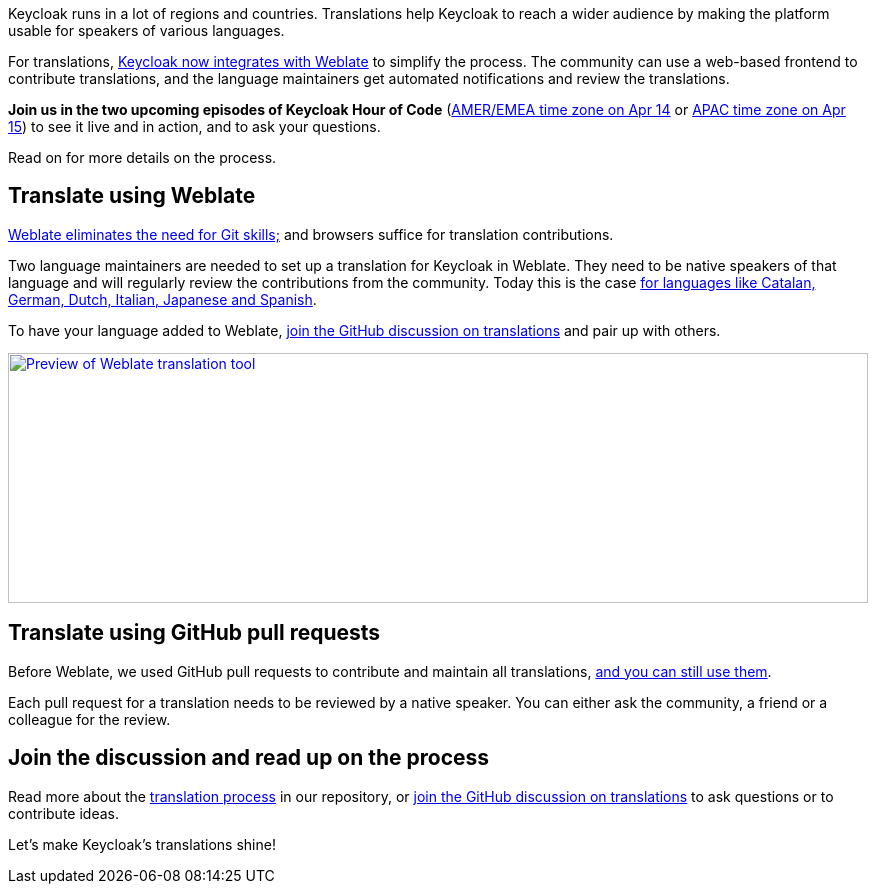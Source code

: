 :title: Translating Keycloak with Weblate
:date: 2025-04-07
:publish: true
:author: Alexander Schwartz
:summary: Translating Keycloak is a collaborative effort. With Weblate this is now more effective than ever.
:preview: weblate.png

Keycloak runs in a lot of regions and countries.
Translations help Keycloak to reach a wider audience by making the platform usable for speakers of various languages.

For translations, https://hosted.weblate.org/projects/keycloak/#languages[Keycloak now integrates with Weblate] to simplify the process.
The community can use a web-based frontend to contribute translations, and the language maintainers get automated notifications and review the translations.

*Join us in the two upcoming episodes of Keycloak Hour of Code* (https://www.meetup.com/keycloak-hour-of-code/events/307123328[AMER/EMEA time zone on Apr 14] or https://www.meetup.com/keycloak-hour-of-code/events/307123354[APAC time zone on Apr 15]) to see it live and in action, and to ask your questions.

Read on for more details on the process.

== Translate using Weblate

https://github.com/keycloak/keycloak/blob/main/docs/translation.md#using-weblate-to-to-update-translations[Weblate eliminates the need for Git skills;] and browsers suffice for translation contributions.

Two language maintainers are needed to set up a translation for Keycloak in Weblate.
They need to be native speakers of that language and will regularly review the contributions from the community.
Today this is the case https://hosted.weblate.org/projects/keycloak/#languages[for languages like Catalan, German, Dutch, Italian, Japanese and Spanish].

To have your language added to Weblate, https://github.com/keycloak/keycloak/discussions/9270[join the GitHub discussion on translations] and pair up with others.

--
++++
<div class="paragraph">
</style>
<a href="https://hosted.weblate.org/projects/keycloak/#languages"><img src="${blogImages}/weblate.png" alt="Preview of Weblate translation tool" style="width: 100%; max-width: 1346px; object-fit: cover; height: 250px; object-fit: none; object-position: 0 0"></a>
</div>
++++
--

== Translate using GitHub pull requests

Before Weblate, we used GitHub pull requests to contribute and maintain all translations,
https://github.com/keycloak/keycloak/blob/main/docs/translation.md#using-github-pull-requests-to-update-translations[and you can still use them].

Each pull request for a translation needs to be reviewed by a native speaker.
You can either ask the community, a friend or a colleague for the review.

== Join the discussion and read up on the process

Read more about the https://github.com/keycloak/keycloak/blob/main/docs/translation.md[translation process] in our repository, or https://github.com/keycloak/keycloak/discussions/9270[join the GitHub discussion on translations] to ask questions or to contribute ideas.

Let's make Keycloak's translations shine!